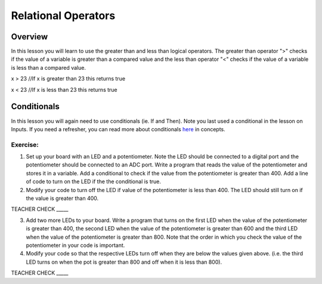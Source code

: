 Relational Operators
====================

Overview
--------

In this lesson you will learn to use the greater than and less than
logical operators. The greater than operator ">" checks if the value of a
variable is greater than a compared value and the less than operator "<"
checks if the value of a variable is less than a compared value.

x > 23 //If x is greater than 23 this returns true

x < 23 //If x is less than 23 this returns true

Conditionals
------------

In this lesson you will again need to use conditionals (ie. If and Then). Note you last
used a conditional in the lesson on Inputs. If you need a refresher, you can read more about
conditionals
`here <https://www.google.com/url?q=https://docs.google.com/document/d/1BmZbXzxnD2j17QToSZ9jeZmnP7burwfksfQq2v4zu-Y/edit%23heading%3Dh.o11qq65yx4ek&sa=D&ust=1587613173938000>`__ in
concepts.

Exercise:
~~~~~~~~~

1. Set up your board with an LED and a potentiometer. Note the LED should be connected to a digital port and the
   potentiometer should be connected to an ADC port. Write a program
   that reads the value of the potentiometer and stores it in a variable. Add a conditional to check if the value
   from the potentiometer is greater than
   400. Add a line of code to turn on the LED if the the conditional is true.
   
2. Modify your code to turn off the LED if value of the potentiometer is less than 400. The LED should still turn on if the value is greater than 400.

TEACHER CHECK \_\_\_\_\_

3. Add two more LEDs to your board. Write a program that turns on the
   first LED when the value of the potentiometer is greater than 400, the second
   LED when the value of the potentiometer is greater than 600 and the third LED
   when the value of the potentiometer is greater than 800. Note that the order in which you check the value of
   the potentiometer in your code is important.
   
4. Modify your code so that the respective LEDs turn off when they are
   below the values given above. (i.e. the third LED turns on when the
   pot is greater than 800 and off when it is less than 800).

TEACHER CHECK \_\_\_\_\_
